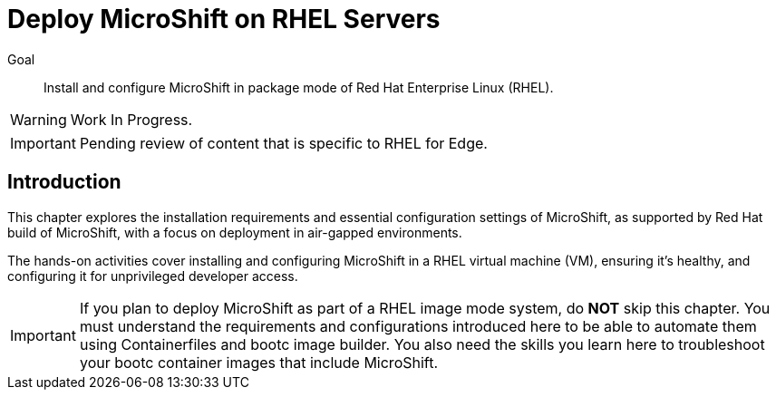 = Deploy MicroShift on RHEL Servers

Goal::
Install and configure MicroShift in package mode of Red Hat Enterprise Linux (RHEL).

WARNING: Work In Progress.

IMPORTANT: Pending review of content that is specific to RHEL for Edge.

== Introduction

This chapter explores the installation requirements and essential configuration settings of MicroShift, as supported by Red Hat build of MicroShift, with a focus on deployment in air-gapped environments.

The hands-on activities cover installing and configuring MicroShift in a RHEL virtual machine (VM), ensuring it's healthy, and configuring it for unprivileged developer access.

IMPORTANT: If you plan to deploy MicroShift as part of a RHEL image mode system, do *NOT* skip this chapter.
You must understand the requirements and configurations introduced here to be able to automate them using Containerfiles and bootc image builder.
You also need the skills you learn here to troubleshoot your bootc container images that include MicroShift.




